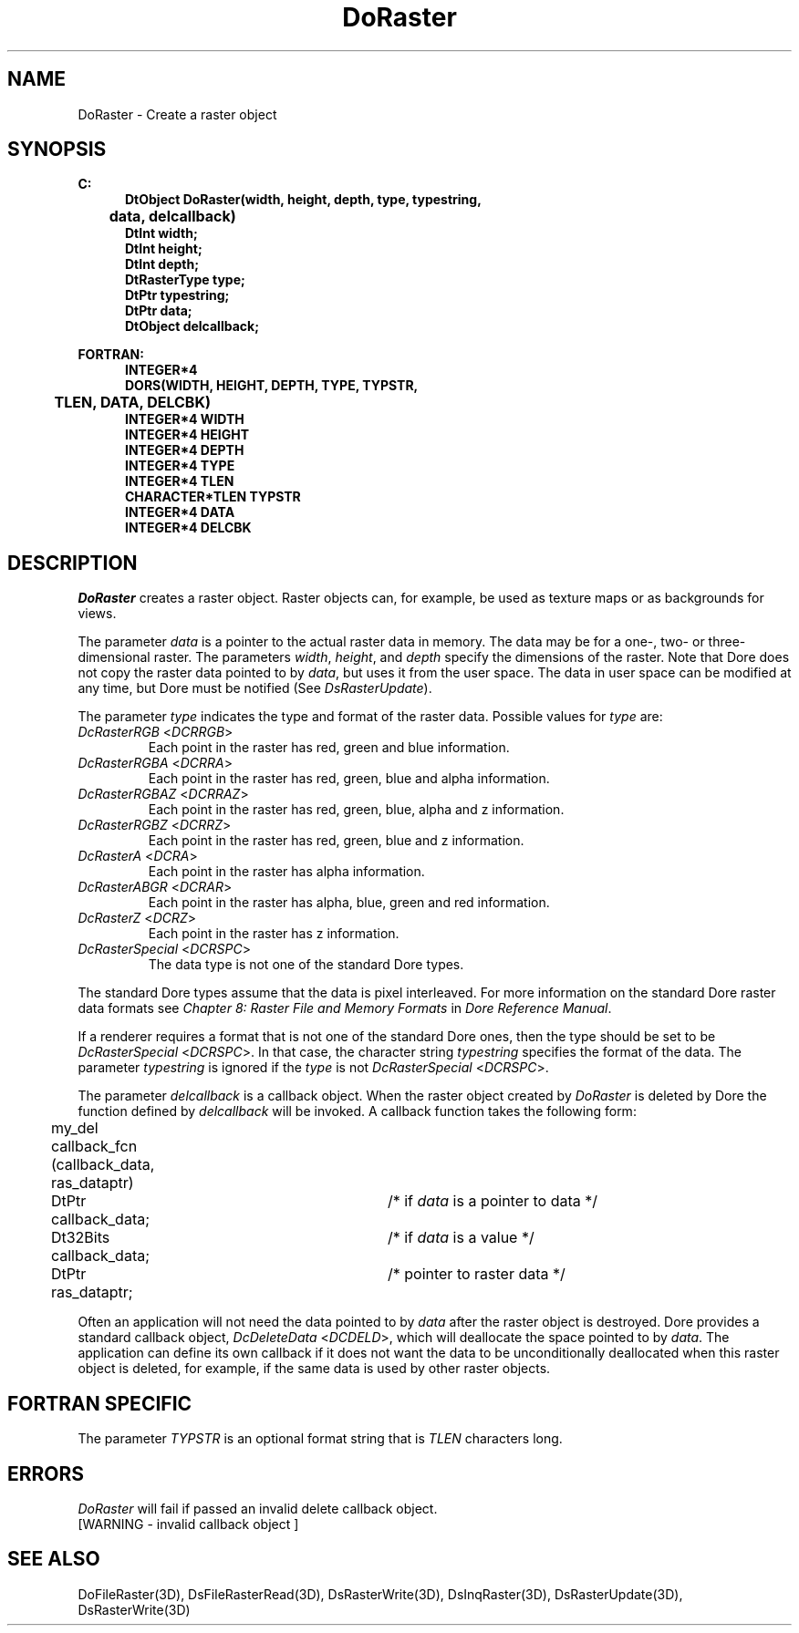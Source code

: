 .\"#ident "%W% %G%"
.\"
.\" # Copyright (C) 1994 Kubota Graphics Corp.
.\" # 
.\" # Permission to use, copy, modify, and distribute this material for
.\" # any purpose and without fee is hereby granted, provided that the
.\" # above copyright notice and this permission notice appear in all
.\" # copies, and that the name of Kubota Graphics not be used in
.\" # advertising or publicity pertaining to this material.  Kubota
.\" # Graphics Corporation MAKES NO REPRESENTATIONS ABOUT THE ACCURACY
.\" # OR SUITABILITY OF THIS MATERIAL FOR ANY PURPOSE.  IT IS PROVIDED
.\" # "AS IS", WITHOUT ANY EXPRESS OR IMPLIED WARRANTIES, INCLUDING THE
.\" # IMPLIED WARRANTIES OF MERCHANTABILITY AND FITNESS FOR A PARTICULAR
.\" # PURPOSE AND KUBOTA GRAPHICS CORPORATION DISCLAIMS ALL WARRANTIES,
.\" # EXPRESS OR IMPLIED.
.\"
.TH DoRaster 3D "Dore"
.SH NAME
DoRaster \- Create a raster object 
.SH SYNOPSIS
.nf
.ft 3
C:
.in  +.5i
DtObject DoRaster(width, height, depth, type, typestring, 
	data, delcallback)
DtInt width;
DtInt height;
DtInt depth;
DtRasterType type;
DtPtr typestring;
DtPtr data;
DtObject delcallback;
.sp
.in  -.5i
FORTRAN:
.in  +.5i
INTEGER*4
    DORS(WIDTH, HEIGHT, DEPTH, TYPE, TYPSTR, 
	TLEN, DATA, DELCBK)
INTEGER*4 WIDTH
INTEGER*4 HEIGHT
INTEGER*4 DEPTH
INTEGER*4 TYPE
INTEGER*4 TLEN
CHARACTER*TLEN TYPSTR
INTEGER*4 DATA
INTEGER*4 DELCBK
.in  -.5i
.fi 
.IX "DoRaster"
.IX "DORS"
.SH DESCRIPTION
.LP
\f2DoRaster\fP creates a raster object. 
Raster objects can, for example, be used as texture maps or as 
backgrounds for views.
.LP
The parameter \f2data\fP is a pointer to the actual raster data in memory.
The data may be for a one-, two- or three-dimensional raster.
The parameters \f2width\fP, \f2height\fP, and \fPdepth\fP specify the
dimensions of the raster.
Note that Dore does not copy the raster data pointed to by \f2data\fP,
but uses it from the user space.
The data in user space can be modified at any time, but Dore must be
notified (See \f2DsRasterUpdate\fP).
.LP
The parameter \f2type\fP indicates the type and format of the raster data.
Possible values for \f2type\fP are:
.IX DcRasterRGB
.IX DCRRGB
.IP "\f2DcRasterRGB\fP <\f2DCRRGB\fP>"
Each point in the raster has red, green and blue information.
.IX DcRasterRGBA
.IX DCRRA
.IP "\f2DcRasterRGBA\fP <\f2DCRRA\fP>"
Each point in the raster has red, green, blue and alpha information.
.IX DcRasterRGBAZ
.IX DCRRAZ
.IP "\f2DcRasterRGBAZ\fP <\f2DCRRAZ\fP>"
Each point in the raster has red, green, blue, alpha and z information.
.IX DcRasterRGBZ
.IX DCRRZ
.IP "\f2DcRasterRGBZ\fP <\f2DCRRZ\fP>"
Each point in the raster has red, green, blue and z information.
.IX DcRasterA
.IX DCRA
.IP "\f2DcRasterA\fP <\f2DCRA\fP>"
Each point in the raster has alpha information.
.IX DcRasterABGR
.IX DCRAR
.IP "\f2DcRasterABGR\fP <\f2DCRAR\fP>"
Each point in the raster has alpha, blue, green and red information.
.IX DcRasterZ
.IX DCRZ
.IP "\f2DcRasterZ\fP <\f2DCRZ\fP>"
Each point in the raster has z information.
.IX DcRasterSpecial
.IX DCRSPC
.IP "\f2DcRasterSpecial\fP <\f2DCRSPC\fP>"
The data type is not one of the standard Dore types.
.BP
\ \ 
.LP
The standard Dore types assume that the data is pixel interleaved.
For more information on the standard Dore raster data formats
see \f2Chapter 8: Raster
File and Memory Formats\fP in \f2Dore Reference Manual\fP.
.LP
If a renderer requires a format that is not one of the standard Dore ones,
then the type should be set to be \f2DcRasterSpecial\fP <\f2DCRSPC\fP>.
In that case,
the character string \f2typestring\fP specifies the format of the data.
The parameter \f2typestring\fP is ignored if the \f2type\fP is not 
\f2DcRasterSpecial\fP <\f2DCRSPC\fP>.
.LP
The parameter \f2delcallback\fP is a callback object.
When the raster object created by \f2DoRaster\fP is deleted by
Dore the function defined by \f2delcallback\fP will be invoked.
A callback function takes the following form:
.nf

	my_del callback_fcn (callback_data, ras_dataptr)
	DtPtr callback_data;	/* if \f2data\fP is a pointer to data */
	Dt32Bits callback_data;	/* if \f2data\fP is a value */
	DtPtr ras_dataptr;  	/* pointer to raster data  */

.fi
Often an application will not need the data pointed to by \f2data\fP
after the raster object is destroyed.
Dore provides a standard callback object, \f2DcDeleteData\fP
<\f2DCDELD\fP>, which will deallocate the space pointed to by \f2data\fP. 
The application can define its own callback if
it does not want the data to be unconditionally deallocated 
when this raster object is deleted, for example, if the same data is used by
other raster objects.
.SH FORTRAN SPECIFIC
The parameter \f2TYPSTR\fP is an optional format string that is \f2TLEN\fP
characters long.
.SH ERRORS
\f2DoRaster\fP will fail if passed an invalid delete callback object.
.TP 15
[WARNING - invalid callback object ]
.SH SEE ALSO
.na
.nh
DoFileRaster(3D),
DsFileRasterRead(3D),
DsRasterWrite(3D),
DsInqRaster(3D),
DsRasterUpdate(3D),
DsRasterWrite(3D)
.ad
.hy
\&
